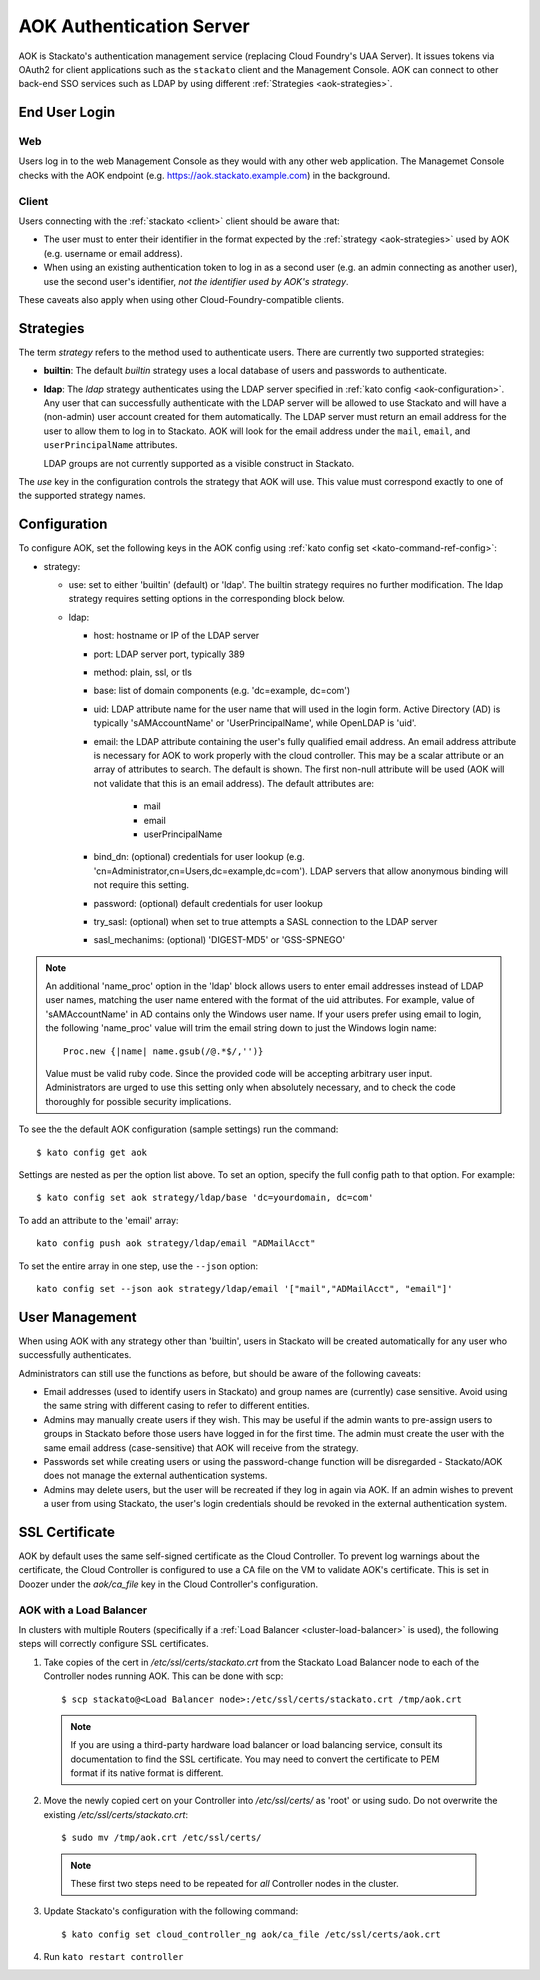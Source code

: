 .. _aok:

.. index:: Authentication Server (AOK)

AOK Authentication Server
=========================

AOK is Stackato's authentication management service (replacing Cloud
Foundry's UAA Server). It issues tokens via OAuth2 for client
applications such as the ``stackato`` client and the Management Console.
AOK can connect to other back-end SSO services such as LDAP by using
different :ref:`Strategies <aok-strategies>`.

End User Login
--------------

Web
^^^

Users log in to the web Management Console as they would with any other
web application. The Managemet Console checks with the AOK endpoint (e.g.
https://aok.stackato.example.com) in the background. 

Client
^^^^^^

Users connecting with the :ref:`stackato <client>` client should be aware that:

* The user must to enter their identifier in the format expected by the
  :ref:`strategy <aok-strategies>` used by AOK (e.g. username or email
  address).
  
* When using an existing authentication token to log in as a second user
  (e.g. an admin connecting as another user), use the second user's
  identifier, *not the identifier used by AOK's strategy*.

These caveats also apply when using other Cloud-Foundry-compatible clients.

.. _aok-strategies:

Strategies
----------

The term *strategy* refers to the method used to authenticate users.
There are currently two supported strategies:

* **builtin**: The default `builtin` strategy uses a local database of
  users and passwords to authenticate. 

* **ldap**: The `ldap` strategy authenticates using the LDAP server
  specified in :ref:`kato config <aok-configuration>`. Any user that can
  successfully authenticate with the LDAP server will be allowed to use
  Stackato and will have a (non-admin) user account created for them
  automatically. The LDAP server must return an email address for the
  user to allow them to log in to Stackato. AOK will look for the email
  address under the ``mail``, ``email``, and ``userPrincipalName``
  attributes.
  
  LDAP groups are not currently supported as a visible construct in
  Stackato.
  
.. only:: not public

  * **google_apps**: Authenticates users on a `Google Apps for Business
    <http://www.google.com/enterprise/apps/business/>`_ domain.
    ``stackato`` clients will need to authenticate using the
    :ref:`stackato token <command-token>` command.
      
The `use` key in the configuration controls the strategy that AOK
will use. This value must correspond exactly to one of the supported
strategy names.

.. _aok-configuration:
  
Configuration
-------------

To configure AOK, set the following keys in the AOK config using :ref:`kato
config set <kato-command-ref-config>`:

* strategy:

  * use: set to either 'builtin' (default) or 'ldap'. The builtin
    strategy requires no further modification. The ldap strategy
    requires setting options in the corresponding block below.
  
  * ldap:
  
    * host: hostname or IP of the LDAP server
    * port: LDAP server port, typically 389
    * method: plain, ssl, or tls
    * base: list of domain components (e.g. 'dc=example, dc=com')
    * uid: LDAP attribute name for the user name that will used in the
      login form. Active Directory (AD) is typically 'sAMAccountName' or
      'UserPrincipalName', while OpenLDAP is 'uid'.
    * email: the LDAP attribute containing the user's fully qualified
      email address. An email address attribute is necessary for AOK to
      work properly with the cloud controller. This may be a scalar
      attribute or an array of attributes to search. The default is
      shown. The first non-null attribute will be used (AOK will not
      validate that this is an email address). The default attributes are:
      
       * mail
       * email
       * userPrincipalName
       
    * bind_dn: (optional) credentials for user lookup (e.g.
      'cn=Administrator,cn=Users,dc=example,dc=com'). LDAP servers that
      allow anonymous binding will not require this setting.
    * password: (optional) default credentials for user lookup
    * try_sasl: (optional) when set to true attempts a SASL connection
      to the LDAP server
    * sasl_mechanims: (optional) 'DIGEST-MD5' or 'GSS-SPNEGO'

.. only:: not public

  * google_apps:
  
    * domain: your Google Apps domain. 

.. note::

  An additional 'name_proc' option in the 'ldap' block allows users to
  enter email addresses instead of LDAP user names, matching the user name
  entered with the format of the uid attributes. For example, value of
  'sAMAccountName' in AD contains only the Windows user name. If your
  users prefer using email to login, the following 'name_proc' value will trim the
  email string down to just the Windows login name::
  
      Proc.new {|name| name.gsub(/@.*$/,'')}
  
  Value must be valid ruby code. Since the provided code will be
  accepting arbitrary user input. Administrators are urged to use this
  setting only when absolutely necessary, and to check the code
  thoroughly for possible security implications.
  
To see the the default AOK configuration (sample settings) run the command::

  $ kato config get aok
  
Settings are nested as per the option list above. To set an option,
specify the full config path to that option. For example::

  $ kato config set aok strategy/ldap/base 'dc=yourdomain, dc=com'

To add an attribute to the 'email' array::

  kato config push aok strategy/ldap/email "ADMailAcct"

To set the entire array in one step, use the ``--json`` option::

  kato config set --json aok strategy/ldap/email '["mail","ADMailAcct", "email"]'


User Management
---------------

When using AOK with any strategy other than 'builtin', users in Stackato
will be created automatically for any user who successfully
authenticates.

Administrators can still use the functions as before, but should be
aware of the following caveats:

* Email addresses (used to identify users in Stackato) and group names
  are (currently) case sensitive. Avoid using the same string with
  different casing to refer to different entities.
  
* Admins may manually create users if they wish. This may be useful if the 
  admin wants to pre-assign users to groups in Stackato before those users
  have logged in for the first time. The admin must create the user with the
  same email address (case-sensitive) that AOK will receive from the strategy.
  
* Passwords set while creating users or using the password-change function 
  will be disregarded - Stackato/AOK does not manage the external
  authentication systems.
  
* Admins may delete users, but the user will be recreated if they log in
  again via AOK. If an admin wishes to prevent a user from using Stackato, the
  user's login credentials should be revoked in the external authentication 
  system.

SSL Certificate
---------------

AOK by default uses the same self-signed certificate as the Cloud Controller. To
prevent log warnings about the certificate, the Cloud Controller is configured 
to use a CA file on the VM to validate AOK's certificate. This is set in Doozer 
under the *aok/ca_file* key in the Cloud Controller's configuration.

.. _aok-ssl-load-balancer:

AOK with a Load Balancer
^^^^^^^^^^^^^^^^^^^^^^^^

In clusters with multiple Routers (specifically if a :ref:`Load
Balancer <cluster-load-balancer>` is used), the following steps will
correctly configure SSL certificates.
  

1. Take copies of the cert in */etc/ssl/certs/stackato.crt* from the Stackato Load Balancer node to each of the Controller nodes running AOK. This can be done with scp:

  ::
  
    $ scp stackato@<Load Balancer node>:/etc/ssl/certs/stackato.crt /tmp/aok.crt


  .. note::
    If you are using a third-party hardware load balancer or load
    balancing service, consult its documentation to find the SSL
    certificate. You may need to convert the certificate to PEM format if
    its native format is different.

2. Move the newly copied cert on your Controller into */etc/ssl/certs/* as 'root' or using sudo. Do not overwrite the existing */etc/ssl/certs/stackato.crt*:

  ::
  
    $ sudo mv /tmp/aok.crt /etc/ssl/certs/

  .. note::
    These first two steps need to be repeated for *all* Controller nodes in
    the cluster.

3. Update Stackato's configuration with the following command:

  ::
    
    $ kato config set cloud_controller_ng aok/ca_file /etc/ssl/certs/aok.crt

4. Run ``kato restart controller``

